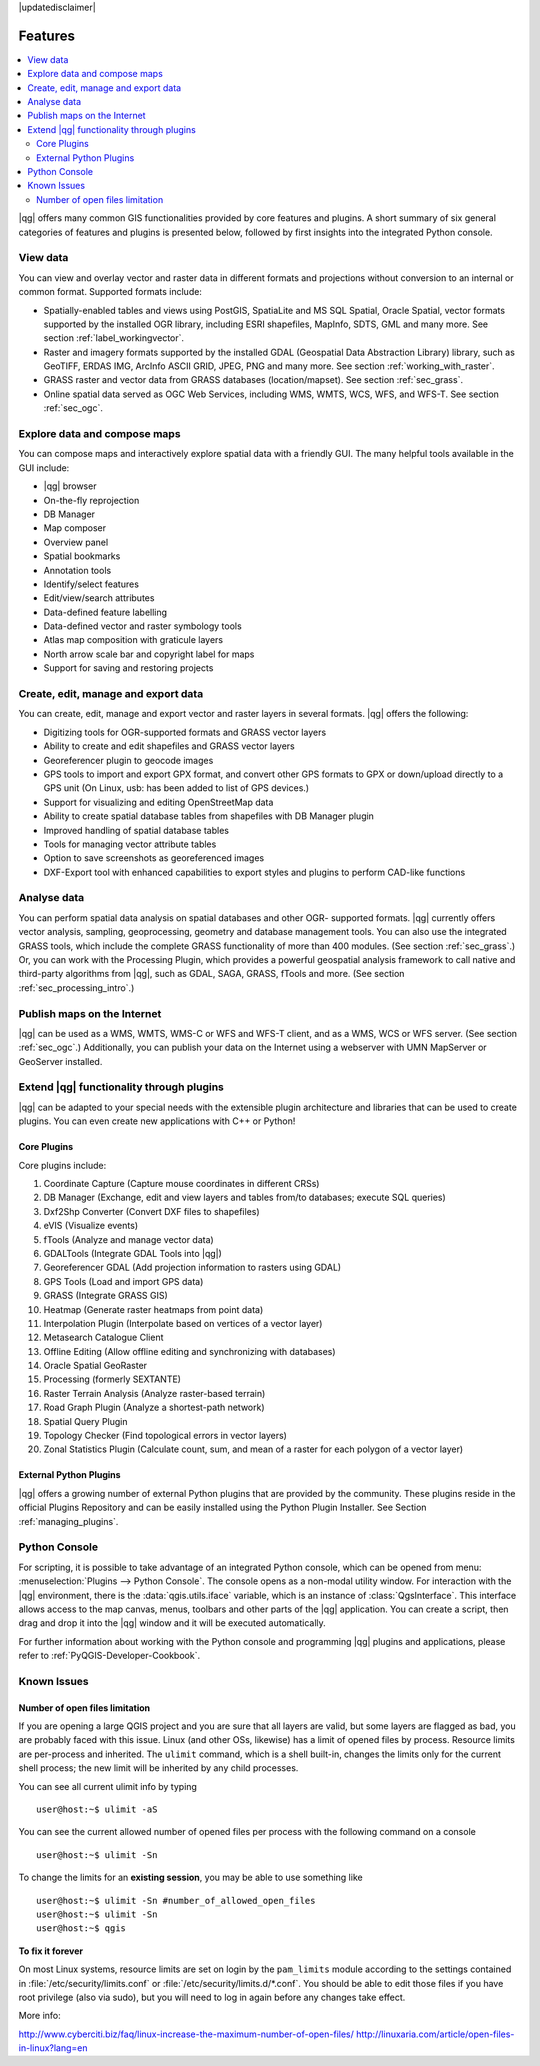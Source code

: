 |updatedisclaimer|

.. _qgis.documentation.features:

********
Features
********

.. contents::
   :local:

|qg| offers many common GIS functionalities provided by core features
and plugins. A short summary of six general categories of features and
plugins is presented below, followed by first insights into the
integrated Python console.

View data
---------

You can view and overlay vector and raster data in different formats
and projections without conversion to an internal or common
format. Supported formats include:

*  Spatially-enabled tables and views using PostGIS, SpatiaLite and MS SQL
   Spatial, Oracle Spatial, vector formats supported by the installed OGR
   library, including ESRI shapefiles, MapInfo, SDTS, GML and many more.
   See section :ref:`label_workingvector`.
*  Raster and imagery formats supported by the installed GDAL (Geospatial
   Data Abstraction Library) library, such as GeoTIFF, ERDAS IMG, ArcInfo
   ASCII GRID, JPEG, PNG and many more. See section :ref:`working_with_raster`.
*  GRASS raster and vector data from GRASS databases (location/mapset).
   See section :ref:`sec_grass`.
*  Online spatial data served as OGC Web Services, including WMS, WMTS, WCS,
   WFS, and WFS-T. See section :ref:`sec_ogc`.


Explore data and compose maps
-----------------------------

You can compose maps and interactively explore spatial data with a
friendly GUI. The many helpful tools available in the GUI include:

*  |qg| browser
*  On-the-fly reprojection
*  DB Manager
*  Map composer
*  Overview panel
*  Spatial bookmarks
*  Annotation tools
*  Identify/select features
*  Edit/view/search attributes
*  Data-defined feature labelling
*  Data-defined vector and raster symbology tools
*  Atlas map composition with graticule layers
*  North arrow scale bar and copyright label for maps
*  Support for saving and restoring projects

Create, edit, manage and export data
------------------------------------

You can create, edit, manage and export vector and raster layers in
several formats. |qg| offers the following:

*  Digitizing tools for OGR-supported formats and GRASS vector layers
*  Ability to create and edit shapefiles and GRASS vector layers
*  Georeferencer plugin to geocode images
*  GPS tools to import and export GPX format, and convert other GPS
   formats to GPX or down/upload directly to a GPS unit (On Linux,
   usb: has been added to list of GPS devices.)
*  Support for visualizing and editing OpenStreetMap data
*  Ability to create spatial database tables from shapefiles with
   DB Manager plugin
*  Improved handling of spatial database tables
*  Tools for managing vector attribute tables
*  Option to save screenshots as georeferenced images
*  DXF-Export tool with enhanced capabilities to export styles and plugins
   to perform CAD-like functions

Analyse data
------------

You can perform spatial data analysis on spatial databases and other
OGR- supported formats. |qg| currently offers vector analysis,
sampling, geoprocessing, geometry and database management tools. You
can also use the integrated GRASS tools, which include the complete
GRASS functionality of more than 400 modules. (See section
:ref:`sec_grass`.) Or, you can work with the Processing Plugin, which
provides a powerful geospatial analysis framework to call native and
third-party algorithms from |qg|, such as GDAL, SAGA, GRASS, fTools
and more. (See section :ref:`sec_processing_intro`.)

Publish maps on the Internet
----------------------------

|qg| can be used as a WMS, WMTS, WMS-C or WFS and WFS-T client, and as
a WMS, WCS or WFS server. (See section :ref:`sec_ogc`.) Additionally,
you can publish your data on the Internet using a webserver with UMN
MapServer or GeoServer installed.

Extend |qg| functionality through plugins
-----------------------------------------

|qg| can be adapted to your special needs with the extensible plugin
architecture and libraries that can be used to create plugins. You can
even create new applications with C++ or Python!

Core Plugins
............

Core plugins include:

#.  Coordinate Capture (Capture mouse coordinates in different CRSs)
#.  DB Manager (Exchange, edit and view layers and tables from/to databases; execute SQL queries)
#.  Dxf2Shp Converter (Convert DXF files to shapefiles)
#.  eVIS (Visualize events)
#.  fTools (Analyze and manage vector data)
#.  GDALTools (Integrate GDAL Tools into |qg|)
#.  Georeferencer GDAL (Add projection information to rasters using GDAL)
#.  GPS Tools (Load and import GPS data)
#.  GRASS (Integrate GRASS GIS)
#.  Heatmap (Generate raster heatmaps from point data)
#.  Interpolation Plugin (Interpolate based on vertices of a vector layer)
#.  Metasearch Catalogue Client
#.  Offline Editing (Allow offline editing and synchronizing with databases)
#.  Oracle Spatial GeoRaster
#.  Processing (formerly SEXTANTE)
#.  Raster Terrain Analysis (Analyze raster-based terrain)
#.  Road Graph Plugin (Analyze a shortest-path network)
#.  Spatial Query Plugin
#.  Topology Checker (Find topological errors in vector layers)
#.  Zonal Statistics Plugin (Calculate count, sum, and mean of a raster for each
    polygon of a vector layer)


External Python Plugins
.......................

|qg| offers a growing number of external Python plugins that are
provided by the community. These plugins reside in the official
Plugins Repository and can be easily installed using the Python Plugin
Installer. See Section :ref:`managing_plugins`.

Python Console
--------------

For scripting, it is possible to take advantage of an integrated
Python console, which can be opened from menu: :menuselection:`Plugins
--> Python Console`. The console opens as a non-modal utility
window. For interaction with the |qg| environment, there is the
:data:`qgis.utils.iface` variable, which is an instance of
:class:`QgsInterface`. This interface allows access to the map canvas,
menus, toolbars and other parts of the |qg| application. You can create
a script, then drag and drop it into the |qg| window and it will be
executed automatically.

For further information about working with the Python console and
programming |qg| plugins and applications, please refer to
:ref:`PyQGIS-Developer-Cookbook`.

Known Issues
------------

Number of open files limitation
...............................

If you are opening a large QGIS project and you are sure that all
layers are valid, but some layers are flagged as bad, you are probably
faced with this issue. Linux (and other OSs, likewise) has a limit of
opened files by process. Resource limits are per-process and
inherited. The ``ulimit`` command, which is a shell built-in, changes
the limits only for the current shell process; the new limit will be
inherited by any child processes.

You can see all current ulimit info by typing ::

    user@host:~$ ulimit -aS

You can see the current allowed number of opened files per process
with the following command on a console ::

    user@host:~$ ulimit -Sn

To change the limits for an **existing session**, you may be able to
use something like ::

    user@host:~$ ulimit -Sn #number_of_allowed_open_files
    user@host:~$ ulimit -Sn
    user@host:~$ qgis

**To fix it forever**

On most Linux systems, resource limits are set
on login by the ``pam_limits`` module according to the settings
contained in :file:`/etc/security/limits.conf` or
:file:`/etc/security/limits.d/*.conf`. You should be able to edit
those files if you have root privilege (also via sudo), but you will
need to log in again before any changes take effect.

More info:

http://www.cyberciti.biz/faq/linux-increase-the-maximum-number-of-open-files/
http://linuxaria.com/article/open-files-in-linux?lang=en

